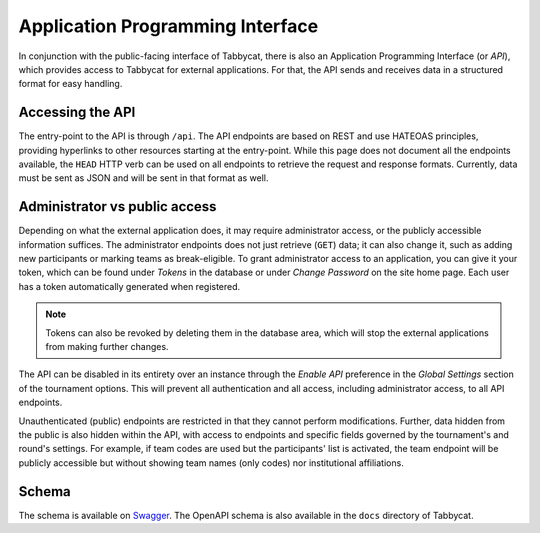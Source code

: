 .. _api:

=================================
Application Programming Interface
=================================

In conjunction with the public-facing interface of Tabbycat, there is also an Application Programming Interface (or *API*), which provides access to Tabbycat for external applications. For that, the API sends and receives data in a structured format for easy handling.

Accessing the API
======================

The entry-point to the API is through ``/api``. The API endpoints are based on REST and use HATEOAS principles, providing hyperlinks to other resources starting at the entry-point. While this page does not document all the endpoints available, the ``HEAD`` HTTP verb can be used on all endpoints to retrieve the request and response formats. Currently, data must be sent as JSON and will be sent in that format as well.

Administrator vs public access
==============================

Depending on what the external application does, it may require administrator access, or the publicly accessible information suffices. The administrator endpoints does not just retrieve (``GET``) data; it can also change it, such as adding new participants or marking teams as break-eligible. To grant administrator access to an application, you can give it your token, which can be found under *Tokens* in the database or under *Change Password* on the site home page. Each user has a token automatically generated when registered.

.. note:: Tokens can also be revoked by deleting them in the database area, which will stop the external applications from making further changes.

The API can be disabled in its entirety over an instance through the *Enable API* preference in the *Global Settings* section of the tournament options. This will prevent all authentication and all access, including administrator access, to all API endpoints.

Unauthenticated (public) endpoints are restricted in that they cannot perform modifications. Further, data hidden from the public is also hidden within the API, with access to endpoints and specific fields governed by the tournament's and round's settings. For example, if team codes are used but the participants' list is activated, the team endpoint will be publicly accessible but without showing team names (only codes) nor institutional affiliations.

Schema
======

The schema is available on `Swagger <https://app.swaggerhub.com/apis/tienne-B/tabbycat-api/1.0.0>`_. The OpenAPI schema is also available in the ``docs`` directory of Tabbycat.
